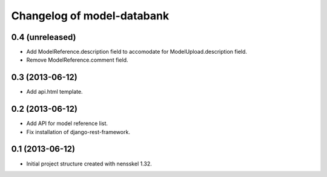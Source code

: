 Changelog of model-databank
===================================================


0.4 (unreleased)
----------------

- Add ModelReference.description field to accomodate for
  ModelUpload.description field.

- Remove ModelReference.comment field.


0.3 (2013-06-12)
----------------

- Add api.html template.


0.2 (2013-06-12)
----------------

- Add API for model reference list.

- Fix installation of django-rest-framework.


0.1 (2013-06-12)
----------------

- Initial project structure created with nensskel 1.32.
